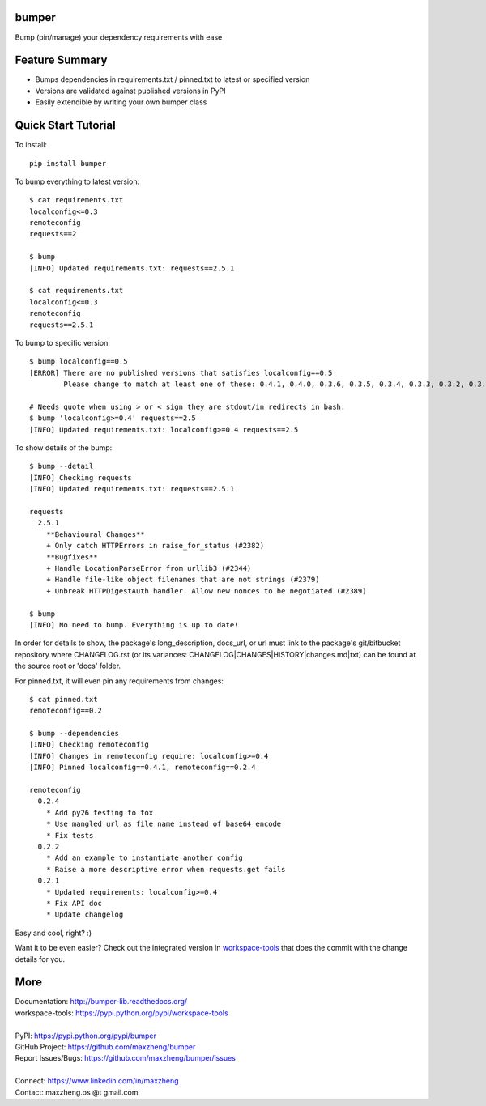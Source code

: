 bumper
===========

Bump (pin/manage) your dependency requirements with ease

Feature Summary
===============
* Bumps dependencies in requirements.txt / pinned.txt to latest or specified version
* Versions are validated against published versions in PyPI
* Easily extendible by writing your own bumper class

Quick Start Tutorial
====================

To install::

    pip install bumper

To bump everything to latest version::

    $ cat requirements.txt
    localconfig<=0.3
    remoteconfig
    requests==2

    $ bump
    [INFO] Updated requirements.txt: requests==2.5.1

    $ cat requirements.txt
    localconfig<=0.3
    remoteconfig
    requests==2.5.1


To bump to specific version::

    $ bump localconfig==0.5
    [ERROR] There are no published versions that satisfies localconfig==0.5
            Please change to match at least one of these: 0.4.1, 0.4.0, 0.3.6, 0.3.5, 0.3.4, 0.3.3, 0.3.2, 0.3.1, 0.3.0, 0.2.9

    # Needs quote when using > or < sign they are stdout/in redirects in bash.
    $ bump 'localconfig>=0.4' requests==2.5
    [INFO] Updated requirements.txt: localconfig>=0.4 requests==2.5

To show details of the bump::

    $ bump --detail
    [INFO] Checking requests
    [INFO] Updated requirements.txt: requests==2.5.1

    requests
      2.5.1
        **Behavioural Changes**
        + Only catch HTTPErrors in raise_for_status (#2382)
        **Bugfixes**
        + Handle LocationParseError from urllib3 (#2344)
        + Handle file-like object filenames that are not strings (#2379)
        + Unbreak HTTPDigestAuth handler. Allow new nonces to be negotiated (#2389)

    $ bump
    [INFO] No need to bump. Everything is up to date!

In order for details to show, the package's long_description, docs_url, or url must link to the package's git/bitbucket repository where CHANGELOG.rst (or its variances: CHANGELOG|CHANGES|HISTORY|changes.md|txt) can be found at the source root or 'docs' folder.

For pinned.txt, it will even pin any requirements from changes::

    $ cat pinned.txt
    remoteconfig==0.2

    $ bump --dependencies
    [INFO] Checking remoteconfig
    [INFO] Changes in remoteconfig require: localconfig>=0.4
    [INFO] Pinned localconfig==0.4.1, remoteconfig==0.2.4

    remoteconfig
      0.2.4
        * Add py26 testing to tox
        * Use mangled url as file name instead of base64 encode
        * Fix tests
      0.2.2
        * Add an example to instantiate another config
        * Raise a more descriptive error when requests.get fails
      0.2.1
        * Updated requirements: localconfig>=0.4
        * Fix API doc
        * Update changelog

Easy and cool, right? :)

Want it to be even easier? Check out the integrated version in workspace-tools_ that does the commit with the change details for you.

.. _workspace-tools: https://pypi.python.org/pypi/workspace-tools

More
====

| Documentation: http://bumper-lib.readthedocs.org/
| workspace-tools: https://pypi.python.org/pypi/workspace-tools
|
| PyPI: https://pypi.python.org/pypi/bumper
| GitHub Project: https://github.com/maxzheng/bumper
| Report Issues/Bugs: https://github.com/maxzheng/bumper/issues
|
| Connect: https://www.linkedin.com/in/maxzheng
| Contact: maxzheng.os @t gmail.com

